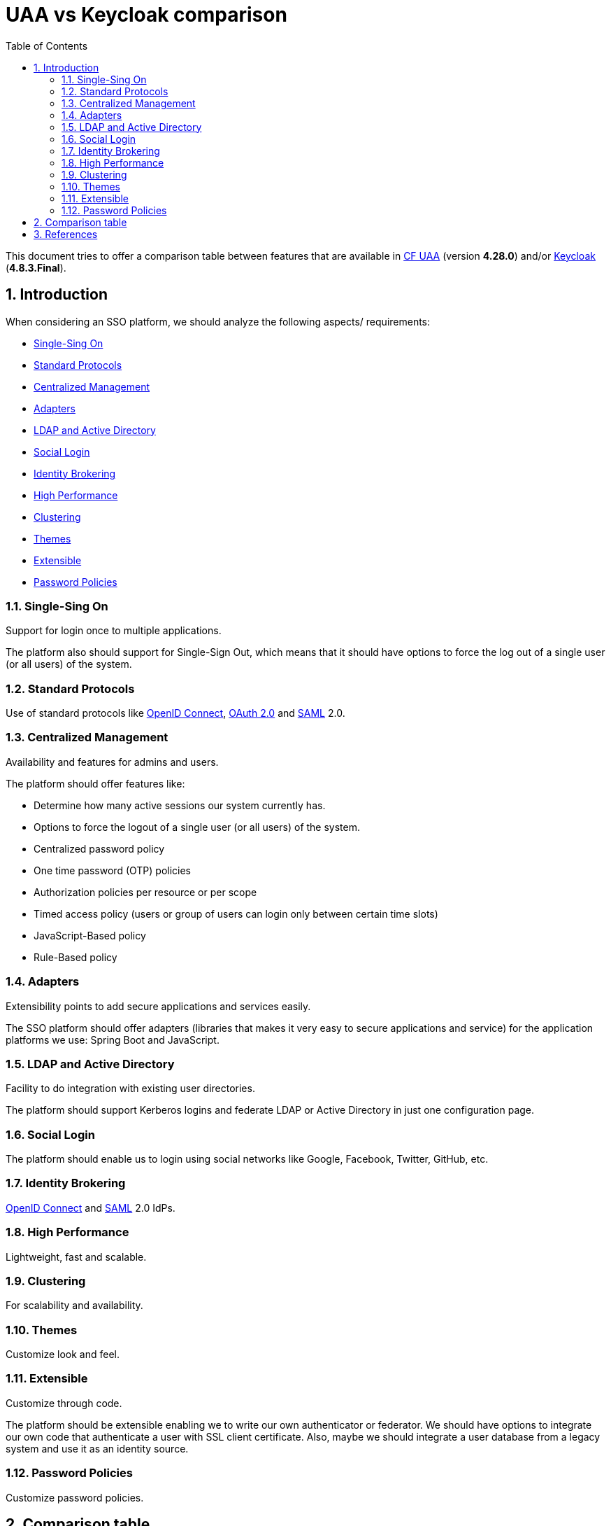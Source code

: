 = UAA vs Keycloak comparison
:toc: left
:toclevels: 4
:numbered:
:icons: font

// Attributes
:keycloak: <<keycloak,Keycloak>>
:keycloak-current-version: 4.8.3.Final
:cf-uaa: <<cf-uaa,CF UAA>>
:cf-uaa-version: 4.28.0
:adfs: <<adfs,ADFS>>
:saml: <<saml,SAML>>
:kubernetes: <<kubernetes,Kubernetes>>
:cloud-foundry: <<cloud-foundry,Cloud Foundry>>
:istio: <<istio,Istio>>
:oauth2: <<oauth2,OAuth 2.0>>
:openid-connect: <<openid-connect,OpenID Connect>>

This document tries to offer a comparison table between features that are available in {cf-uaa} (version *{cf-uaa-version}*) and/or {keycloak} (*{keycloak-current-version}*).

== Introduction

When considering an SSO platform, we should analyze the following aspects/ requirements:

* <<sso>>
* <<standard-protocols>>
* <<centralized-management>>
* <<adapters>>
* <<ldap-ad>>
* <<social-login>>
* <<identity-brokering>>
* <<high-performance>>
* <<clustering>>
* <<themes>>
* <<extensible>>
* <<password-policies>>

[[sso]]
=== Single-Sing On

Support for login once to multiple applications.

The platform also should support for Single-Sign Out, which means that it should have options to force the log out of a single user (or all users) of the system.

[[standard-protocols]]
=== Standard Protocols

Use of standard protocols like {openid-connect}, {oauth2} and {saml} 2.0.

[[centralized-management]]
=== Centralized Management

Availability and features for admins and users.

The platform should offer features like:

* Determine how many active sessions our system currently has.
* Options to force the logout of a single user (or all users) of the system.
* Centralized password policy
* One time password (OTP) policies
* Authorization policies per resource or per scope
* Timed access policy (users or group of users can login only between certain time slots)
* JavaScript-Based policy
* Rule-Based policy

[[adapters]]
=== Adapters

Extensibility points to add secure applications and services easily.

The SSO platform should offer adapters (libraries that makes it very easy to secure applications and service) for the application platforms we use: Spring Boot and JavaScript.

[[ldap-ad]]
=== LDAP and Active Directory

Facility to do integration with existing user directories.

The platform should support Kerberos logins and federate LDAP or Active Directory in just one configuration page.

[[social-login]]
=== Social Login

The platform should enable us to login using social networks like Google, Facebook, Twitter, GitHub, etc.

[[identity-brokering]]
=== Identity Brokering

{openid-connect} and {saml} 2.0 IdPs.

[[high-performance]]
=== High Performance

Lightweight, fast and scalable.

[[clustering]]
=== Clustering

For scalability and availability.

[[themes]]
=== Themes

Customize look and feel.

[[extensible]]
=== Extensible

Customize through code.

The platform should be extensible enabling we to write our own authenticator or federator.
We should have options to integrate our own code that authenticate a user with SSL client certificate.
Also, maybe we should integrate a user database from a legacy system and use it as an identity source.

[[password-policies]]
=== Password Policies

Customize password policies.

////
=== Adaptability

To speed up development, it is fine that the solution uses an embedded datastore by default.
But, for production envinronents we would like to be free to use our own database (Postgree or Oracle).

//By fault, Keycloak uses the open source H2 database as its embedded datastore.
//However, you are free to choose your own database: Oracle, Microsoft SQL Server, IBM DB2 , MySQL/MariaDB, or PostgreSQL.

=== Scalability

The platform must be scalable.

//Keycloak use the Wildfly Clustering features which means you can use Infinispan (aka Red Hat JBoss DataGrid) caching to have clustered instances with sessions replicated across all the machines in the cluster.

=== Extensibility

The platform must be extensible enabling we to write our own authenticator or federator.

//The Keycloak Service provider interface, enables you to write your own authenticator or federator.
//You could use the authenticator, to integrate your own code that authenticate a user with SSL client certificate.
//Using the federator, you could integrate the user database from a legacy system and use it as an identity source in Keycloak.

=== Centralization

The platform should offer a centralized session management where it's possible:

* Determine how many active sessions our system currently has.
* Options to force the logout of a single user (or all users) of the system.

Logout All Limitations: Any SSO cookies set will be invalid and clients that request authentication in active browser sessions will now have to re-login.
Only certain clients are notified of this logout event, specifically clients that are using the Keycloak OIDC client adapter.
Other client types (i.e. {saml}) will not receive a backchannel logout request.
////

<<<
== Comparison table

[cols="a,a,a", options="header"]
|===
| Feature | Keycloak support, references and/or samples | UAA support, references and/or samples

// ------ Feature
//| Spring Boot 1.5.x support.
//| Yes. +
//Needs Keycloak 3.x.x.
//| Yes.

// ------ Feature
//| Spring Boot 2.0.x support.
//| Yes. +
//Needs Keycloak 4.x.x. Refs: http://lists.jboss.org/pipermail/keycloak-user/2018-April/013643.html[1^], https://issues.jboss.org/browse/KEYCLOAK-5098[2^].
//| Yes. +
//Refs: http://www.java-allandsundry.com/2018/02/spring-boot-2-applications-and-oauth-2.html[1^], https://stackoverflow.com/questions/47871026/migrating-oauth-client-setup-from-spring-boot-1-5-9-to-2-0[2^].

//| {oauth2} support.
//| Yes.
//| Yes.

//* <<UaaDD>>

// ------ Feature
| Single Sign-On.
| Yes. +
Refs: <<KcDS>>
| Yes. +
Refs: <<UaaDF>>

// ------ Feature
| Single Sign-Out.
| Yes. +
Logout All Limitations: Any SSO cookies set will be invalid and clients that request authentication in active browser sessions will now have to re-login.
Only certain clients are notified of this logout event, specifically clients that are using the Keycloak OIDC client adapter.
Other client types (i.e. {saml}) will not receive a backchannel logout request.

| Yes. +
Through *OpenID Connect Session Management*. Refs.: <<UaaVA>>, <<UaaGB>>.
Limitation: Single Logout only for Single Page Apps using *implict* flow.

// ------ Feature
| {openid-connect} support.
| Yes. +
Refs: <<KcVC>>
| Yes. +
Refs: <<UaaVA>>, https://forum.predix.io/questions/28442/does-uaa-support-openid-connect-session-management.html[1^]

// ------ Feature
| {saml} support.
| Yes. +
Refs: <<KcDI>>
| Yes.
Refs: <<UaaVA>>

// ------ Feature
| Identity Brokering - Authenticate with external {openid-connect} or {saml} Identity Providers.
| Yes. +
Refs: <<KcDR>>
| Yes.

// ------ Feature
| Social Login - Enable login with Google, GitHub, Facebook, Twitter, and other social networks.
| Yes. +
Refs: <<KcGC>>, <<KcDH>>, <<KcGD>>
| No.

// ------ Feature
| User Federation - Sync users from LDAP and Active Directory servers.
| Yes. +
Refs: <<KcDQ>>
| Yes.

// ------ Feature
| Kerberos bridge - Automatically authenticate users that are logged-in to a Kerberos server.
| Yes. +
Refs: http://blog.keycloak.org/2015/04/kerberos-support-in-keycloak.html[1]
| No.

// ------ Feature
| Admin UI for central management of users, roles, role mappings, clients and configuration.
| Yes. +
Refs: <<KcDA>>
| No.

// ------ Feature
| Event notification
| Yes.
| No.

// ------ Feature
| Account Management UI that allows users to centrally manage their account.
| Yes. +
Refs: <<KcDF>>
| Yes (but with many restrictions)

// ------ Feature
| Theme support - Customize all user facing pages to integrate with your applications and branding.
| Yes. +
Refs: <<KcGB>>, <<KcDE>>
| Yes (with UAA fork)

// ------ Feature
| Two-factor Authentication - Support for TOTP/HOTP via Google Authenticator or FreeOTP.
| Yes. +
Refs: <<KcDO>>
| Yes. +
Has Google Authenticator Support. Refs: <<UaaVA>>

// ------ Feature
| Login flows - optional user self-registration, recover password, verify email, require password update, etc.
| Yes. +
Refs: https://www.keycloak.org/docs/latest/server_admin/index.html#_password-policies[1^], https://www.keycloak.org/docs/latest/server_admin/index.html#password-policy-types[2^]
| Yes. +
Only http://docs.cloudfoundry.org/api/uaa/version/4.10.0/#initiate-idp-login-flow[Initiate IDP Login Flow].

// ------ Feature
| Session management - Admins and users themselves can view and manage user sessions.
| Yes. +
Refs: <<KcDM>>
| No.

// ------ Feature
| Opaque Tokens support.
| Yes. +
Refs: https://issues.jboss.org/browse/KEYCLOAK-1719[1^]
| Yes. +
Refs: https://www.cloudfoundry.org/blog/opaque-access-tokens-cloud-foundry/[1^], http://docs.cloudfoundry.org/api/uaa/version/4.10.0/#token[2^]

// ------ Feature
| Token exchange support.
| Yes. +
Refs: https://www.keycloak.org/docs/latest/securing_apps/index.html#_token-exchange[1^]
| Yes. +
Refs: https://schd.ws/hosted_files/cfsummit2017/8f/UAA-CF-Summit-2017-Upload.pdf[1^]

// ------ Feature
| Token mappers - Map user attributes, roles, etc. how you want into tokens and statements.
| Yes. +
Refs: <<KcDN>>
| No.

// ------ Feature
| Access system based on a subset of assigned user roles
| Yes.
| Yes.

// ------ Feature
| Role-based access control (RBAC) support
| Yes.
| Yes. +
Refs: https://www.slideshare.net/altoros/uaa-for-kubernetes[UAA for Kubernetes]

// ------ Feature
| Not-before revocation policies per realm, application and user.
| Yes. +

* Policies define the conditions that must be satisfied before granting access to an object. +
Keyckloak defines many https://www.keycloak.org/docs/latest/authorization_services/index.html#_policy_overview[Managing Policies].
* We can also https://www.keycloak.org/docs/latest/authorization_services/index.html#_permission_overview[Manage Permissions]. +
A permission associates the object being protected and the policies that must be evaluated to decide whether access should be granted

| No.

// ------ Feature
| CORS support - Client adapters have built-in support for CORS.
| Yes. +
Refs: <<KcDK>>
| No.

// ------ Feature
| Service Provider Interfaces (SPI) - A number of SPIs to enable customizing various aspects of the server.
Authentication flows, user federation providers, protocol mappers.
| Yes. +
Refs: <<KcDJ>>
| No.

// ------ Feature
| Client adapters for JavaScript applications, WildFly, JBoss EAP, Fuse, Tomcat, Jetty, Spring, etc.
| Yes. +
Refs: <<KcDK>>
| Yes. +
UAA has https://docs.cloudfoundry.org/uaa/uaa-overview.html#client-tools[Client-Side Tools and Liraries] for Ruby, Java and JavaScript.

// ------ Feature
| Supports any platform/language that has an {openid-connect} Resource Provider library or {saml} 2.0 Service Provider library.
| Yes. +
Refs: <<KcDL>>
|

// ------ Feature
| {cloud-foundry} support
| Yes.
| Yes.

// ------ Feature
| {kubernetes} support
| Yes. +
Refs: <<KcVE>>
| Yes. +
Refs: <<UaaVA>>, https://www.altoros.com/blog/configuring-uaa-to-provide-a-single-entry-point-for-kubernetes-and-cloud-foundry/[1^]

// ------ Feature
| {istio} support
| Yes. +
Refs: http://blog.keycloak.org/2018/02/keycloak-and-istio.html
| Yes. +
Refs: <<UaaVA>>

|===

<<<
== References

* [[cf-uaa]] CF UAA:
** GitHub:
*** [[UaaGA]] [UaaGA] https://github.com/cloudfoundry/uaa
*** [[UaaGB]] [UaaGB] https://github.com/cloudfoundry/uaa-singular
** Documents:
*** [[UaaDA]] [UaaDA] https://www.cloudfoundry.org/blog/high-level-features-of-the-uaa/[High Level Features of the UAA^]
*** [[UaaDB]] [UaaDB] http://docs.cloudfoundry.org/api/uaa/version/4.10.0/[UAA API Reference^]
*** [[UaaDC]] [UaaDC] https://www.cloudfoundry.org/?s=uaa&post_type=blog_posts[UAA Blog Posts^]
*** [[UaaDD]] [UaaDD] https://www.cloudfoundry.org/blog/oauth-rest/[Securing RESTful Web Services with OAuth2^]
*** [[UaaDE]] [UaaDE] https://docs.cloudfoundry.org/concepts/architecture/uaa.html[User Account and Authentication (UAA) Server^]
*** [[UaaDF]] [UaaDF] https://docs.cloudfoundry.org/services/dashboard-sso.html#enabling-the-feature[Enabling the SSO Feature^]
** Videos:
*** [[UaaVA]] [UaaVA] https://www.youtube.com/watch?v=Nd56kXRP16E[Apr 27, 2018: Cloud Foundry UAA Overview and Roadmap - Sree Tummidi, Pivotal^]
*** [[UaaVB]] [UaaVB] https://www.youtube.com/watch?v=1J_zLQohZdg[Jun 23, 2017: UAA Feature Updates and 2017 Roadmap^]
*** [[UaaVC]] [UaaVC] https://www.youtube.com/watch?v=r7TGGHkp7v0[Single Sign-On Service 1.4 Demo for Pivotal Cloud Foundry^]
*** [[UaaVD]] [UaaVD] https://www.infoq.com/presentations/cloud-foundry-uaa[Jun 17, 2018: Cloud Foundry UAA as an Identity Gateway^]

* [[keycloak]] Keycloak:
** GitHub:
*** [[KcGA]] [KcGA] https://github.com/keycloak
*** [[KcGB]] [KcGB] https://github.com/keycloak/keycloak/tree/master/examples/themes
*** [[KcGC]] [KcGC] https://github.com/keycloak/keycloak/tree/master/examples/broker/facebook-authentication
*** [[KcGD]] [KcGD] https://github.com/keycloak/keycloak/tree/master/examples/broker/google-authentication
** Documents:
*** [[KcDA]] [KcDA] https://www.keycloak.org/docs/latest/server_admin/index.html#admin-console[Admin Console^]
*** [[KcDB]] [KcDB] https://www.keycloak.org/docs/latest/server_admin/index.html#features[Keycloak features^]
*** [[KcDC]] [KcDC] https://developers.redhat.com/blog/2018/03/19/sso-made-easy-keycloak-rhsso/[Single Sign-On Made Easy with Keycloak / Red Hat SSO^]
*** [[KcDD]] [KcDD] https://developers.redhat.com/blog/2017/10/18/openid-connect-identity-brokering-red-hat-single-sign/[OpenID Connect Identity Brokering with Red Hat Single Sign-On^]
*** [[KcDE]] [KcDE] https://medium.com/@auscunningham/create-a-custom-theme-for-keycloak-8781207be604[Create a custom theme for Keycloak^]
*** [[KcDF]] [KcDF] https://www.keycloak.org/docs/latest/server_admin/index.html#user-management[User Management^]
*** [[KcDG]] [KcDG] https://developers.redhat.com/blog/2018/10/08/configuring-nginx-keycloak-oauth-oidc/[Configuring NGINX for OAuth/OpenID Connect SSO with Keycloak/Red Hat SSO^]
*** [[KcDH]] [KcDH] https://www.keycloak.org/docs/latest/server_admin/index.html#social-identity-providers[Social Identity Providers^]
*** [[KcDI]] [KcDI] https://www.keycloak.org/docs/latest/server_admin/index.html#_saml[SAML^]
*** [[KcDJ]] [KcDJ] https://www.keycloak.org/docs/latest/server_development/index.html#_providers[Service Provider Interfaces (SPI)^]
*** [[KcDK]] [KcDK] https://www.keycloak.org/docs/latest/securing_apps/index.html#what-are-client-adapters[What are Client Adapters?^]
*** [[KcDL]] [KcDL] https://www.keycloak.org/docs/latest/securing_apps/index.html#openid-connect-3[OpenID Connect^]
*** [[KcDM]] [KcDM] https://www.keycloak.org/docs/latest/server_admin/index.html#user-session-management[User Session Management^]
*** [[KcDN]] [KcDN] https://www.keycloak.org/docs/latest/server_admin/index.html#_protocol-mappers[OIDC Token and SAML Assertion Mappings]
*** [[KcDO]] [KcDO] https://rhelblog.redhat.com/2015/06/04/identity-management-and-two-factor-authentication-using-one-time-passwords/[Identity Management and Two-Factor Authentication Using One-Time Passwords^]
*** [[KcDP]] [KcDP] https://developers.redhat.com/blog/2018/08/28/securing-apps-and-services-with-keycloak/[Securing apps and services with Keycloak (Watch DevNation Live video)^]
*** [[KcDQ]] [KcDQ] https://www.keycloak.org/docs/latest/server_admin/index.html#_ldap[LDAP and Active Directory^]
*** [[KcDR]] [KcDR] https://www.keycloak.org/docs/latest/server_admin/index.html#_identity_broker[Identity Brokering]
*** [[KcDS]] [KcDS] https://www.keycloak.org/docs/latest/server_admin/index.html#sso-protocols[SSO Protocols]
** Videos:
*** [[KcVA]] [KcVA] https://developers.redhat.com/videos/youtube/Bdg_DjuoX0A/[[DevNation Live\] Secure Spring Boot Microservices with Keycloak^]
*** [[KcVB]] [KcVB] https://www.youtube.com/watch?v=1tWiJZZfrPo[Federation with Keycloak and FreeIPA^]
*** [[KcVC]] [KcVC] https://www.youtube.com/watch?v=NZI3C6vdjQk[Setup Keycloak as an Identity Provider & OpenID Connect Token Issuer^]
*** [[KcVD]] [KcVD] https://www.youtube.com/watch?v=mdZauKsMDiI[Securing apps and services with Keycloak authentication^]
*** [[KcVE]] [KcVE] https://www.youtube.com/watch?v=A_BYZ7hHWXE[Keycloak on Kubernetes^]

* [[oauth2]] OAuth 2.0:
** Documents:
*** https://oauth.net/2/[OAuth 2.0^]

* [[openid]] OpenID:
** Documents:
*** [[openid-connect]] https://en.wikipedia.org/wiki/OpenID_Connect[OpenID Connect^]

* [[adfs]] ADFS:
** Documents:
*** https://en.wikipedia.org/wiki/Active_Directory_Federation_Services[ADFS^]
*** https://www.okta.com/blog/2018/06/what-is-adfs/[What is ADFS?^]

* [[saml]] SAML:
** Videos:
*** https://www.youtube.com/watch?v=gUmMcecHN9s[SAML 101^]
*** https://www.youtube.com/watch?v=i8wFExDSZv0[SAML Overview^]

* [[cloud-foundry]] Cloud Foundry
** Documents:
*** https://www.cloudfoundry.org/

* [[kubernetes]] Kubernetes
** Documents:
*** https://kubernetes.io/

* [[istio]] Istio
** Documents:
*** https://istio.io/
*** https://www.infoq.com/istio

////
Other links:

* Pivotal:
** https://community.pivotal.io/s/article/Advisory--Recommended-actions-for-Applications-Secured-by-Single-Sign-On-Service-for-PCF
** https://community.pivotal.io/s/article/Single-Sign-On-Service-SSO-on-PWS

* UAA:
** https://www.hascode.com/2017/11/identity-management-one-time-passwords-and-two-factor-auth-with-spring-boot-and-keycloak/
** https://stackoverflow.com/questions/49424394/keycloak-2fa-protection-for-a-specific-resource
** https://issues.jboss.org/browse/KEYCLOAK-4182
** http://keycloak-user.88327.x6.nabble.com/keycloak-user-Two-Factor-Authentication-in-Keycloak-using-text-message-or-email-to-the-user-td2649.html
** https://blog.scalac.io/user-authentication-with-keycloak-part1.html
** https://witekio.com/blog/authentication-management-focus-keycloak/
** https://www.youtube.com/watch?v=EDLCfTLEeJU
** https://phoenixnap.com/blog/integrate-keycloak-sso-duo-2fa-vcloud
** https://forum.predix.io/questions/28442/does-uaa-support-openid-connect-session-management.html
** https://starkandwayne.com/blog/using-the-check-token-endpoint/
** https://docs.huihoo.com/cloudfoundry/uaa-identify-at-cf.pdf
** http://cf-dev.70369.x6.nabble.com/cf-dev-CF-UAA-Refresh-Token-td1338.html
** https://github.com/prosociallearnEU/cf-nodejs-client
** https://cfsummit2017.sched.com/event/AFjy/uaa-feature-updates-and-2017-roadmap-i-sree-tummidi-pivotal
** https://www.slideshare.net/Pivotal/cloud-foundry-uaa-as-an-identity-gateway

** Kubernetes:
*** https://www.altoros.com/blog/configuring-uaa-to-provide-a-single-entry-point-for-kubernetes-and-cloud-foundry/

* Comparisons:
** https://compare.evolveum.com/features-table.html
** https://www.openiam.com/products/identity-manager/ce-vs-ee-feature-comparison/

* Other:
** https://access.redhat.com/articles/2342881
** https://git.framasoft.org/hoohoot/synapse-keycloak-adapter
** https://medium.com/@BoweiHan/elijd-single-sign-on-saml-and-single-logout-624efd5a224
** https://hajekj.net/2017/02/27/to-single-sign-out-or-not-to/
** https://stackoverflow.com/questions/46799906/difference-between-single-sign-out-and-single-log-out
** https://gearpump.apache.org/releases/latest/deployment/deployment-ui-authentication/
** http://cf-dev.70369.x6.nabble.com/cf-dev-Cloudfoundry-UAA-Questions-td242.html
////
